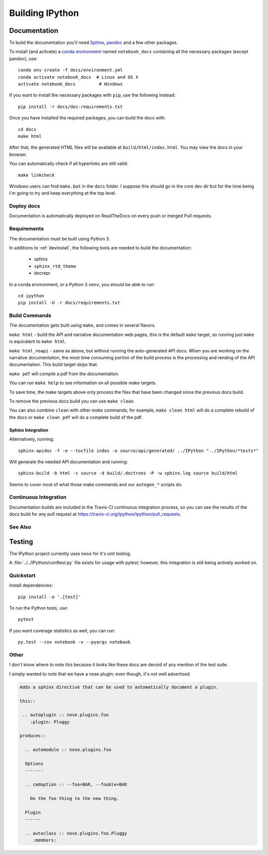 .. _building:

================
Building IPython
================

.. module:: building-ipython
   :synopsis: Notes for those interested in contributing to IPython.


Documentation
=============

.. stole this from jupyter. thanks guys!

To build the documentation you'll need `Sphinx <http://www.sphinx-doc.org/>`_,
`pandoc <http://pandoc.org/>`_ and a few other packages.

To install (and activate) a `conda environment`_ named ``notebook_docs``
containing all the necessary packages (except pandoc), use::

    conda env create -f docs/environment.yml
    conda activate notebook_docs  # Linux and OS X
    activate notebook_docs         # Windows

.. _conda environment:
    https://conda.io/docs/user-guide/tasks/manage-environments.html#creating-an-environment-from-an-environment-yml-file

If you want to install the necessary packages with ``pip``, use the following instead::

    pip install -r docs/doc-requirements.txt

Once you have installed the required packages, you can build the docs with::

    cd docs
    make html

After that, the generated HTML files will be available at
``build/html/index.html``. You may view the docs in your browser.

You can automatically check if all hyperlinks are still valid::

    make linkcheck

Windows users can find ``make.bat`` in the ``docs`` folder.
I suppose this should go in the core dev dir but for the time being I'm going
to try and keep everything at the top level.

.. In case you're wondering, this section below was in a file at ipythondir/docs/README.
   But I was like 'Why not include it?'


Deploy docs
-----------

Documentation is automatically deployed on ReadTheDocs on every push or merged
Pull requests.


Requirements
------------

The documentation must be built using Python 3.

In additions to :ref:`devinstall`,
the following tools are needed to build the documentation:

 - sphinx
 - ``sphinx_rtd_theme``
 - docrepr

In a conda environment, or a Python 3 ``venv``, you should be able to run::

  cd ipython
  pip install -U -r docs/requirements.txt


Build Commands
--------------

The documentation gets built using ``make``, and comes in several flavors.

``make html`` - build the API and narrative documentation web pages, this is
the default ``make`` target, so running just ``make`` is equivalent to ``make
html``.

``make html_noapi`` - same as above, but without running the auto-generated API
docs. When you are working on the narrative documentation, the most time
consuming portion  of the build process is the processing and rending of the
API documentation. This build target skips that.

``make pdf`` will compile a pdf from the documentation.

You can run ``make help`` to see information on all possible make targets.

To save time, the make targets above only process the files that have
been changed since the previous docs build.

To remove the previous docs build you can use ``make clean``.

You can also combine ``clean`` with other `make` commands; for example,
``make clean html`` will do a complete rebuild of the docs or
``make clean pdf`` will do a complete build of the pdf.


Sphinx Integration
~~~~~~~~~~~~~~~~~~~~

Alternatively, running::

   sphinx-apidoc -f -e --tocfile index -o source/api/generated/ ../IPython "../IPython/*tests*"

Will generate the needed API documentation and running::

   sphinx-build -b html -c source -d build/.doctrees -P -w sphinx.log source build/html

Seems to cover most of what those make commands and our ``autogen_*`` scripts
do.


Continuous Integration
----------------------

Documentation builds are included in the Travis-CI continuous integration process,
so you can see the results of the docs build for any pull request at
https://travis-ci.org/ipython/ipython/pull_requests.


See Also
--------
.. seealso::

   `Jupyter documentation <http://jupyter.readthedocs.io/en/latest/>`_
     The Jupyter documentation provides information about the Notebook code and other Jupyter sub-projects.

   `ipyparallel documentation <http://ipyparallel.readthedocs.io/en/latest/>`_
     Formerly ``IPython.parallel``.


Testing
========

The IPython project currently uses ``nose`` for it's unit testing.

A :file:`../../IPython/conftest.py` file exists for usage with pytest;
however, this integration is still being actively worked on.

Quickstart
-----------
Install dependencies::

    pip install -e '.[test]'

To run the Python tests, use::

    pytest

If you want coverage statistics as well, you can run::

    py.test --cov notebook -v --pyargs notebook


Other
------
I don't know where to note this because it looks like these docs are devoid
of any mention of the test suite.

I simply wanted to note that we have a nose plugin; even though, it's not
well advertised.

.. code-block:: rst

   Adds a sphinx directive that can be used to automatically document a plugin.

   this::

    .. autoplugin :: nose.plugins.foo
       :plugin: Pluggy

   produces::

     .. automodule :: nose.plugins.foo

     Options
     -------

     .. cmdoption :: --foo=BAR, --fooble=BAR

       Do the foo thing to the new thing.

     Plugin
     ------

     .. autoclass :: nose.plugins.foo.Pluggy
        :members:

